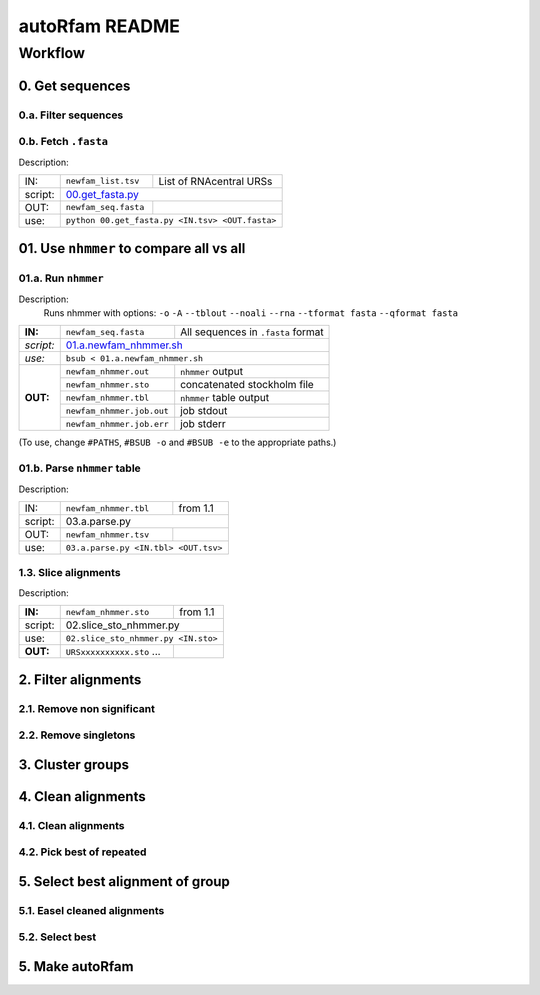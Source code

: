 autoRfam README
===============

Workflow
********
0. Get sequences
~~~~~~~~~~~~~~~~

0.a. Filter sequences
^^^^^^^^^^^^^^^^^^^^^^

0.b. Fetch ``.fasta``
^^^^^^^^^^^^^^^^^^^^^
Description:

+---------+-------------------------+-------------------------+
| IN:     | ``newfam_list.tsv``     | List of RNAcentral URSs |
+---------+-------------------------+-------------------------+
| script: | 00.get_fasta.py_                                  |
+---------+-------------------------+-------------------------+
| OUT:    |``newfam_seq.fasta``     |                         |
+---------+-------------------------+-------------------------+
| use:    |  ``python 00.get_fasta.py <IN.tsv> <OUT.fasta>``  |
+---------+-------------------------+-------------------------+

.. _00.get_fasta.py: https://github.com/nataquinones/Rfam-RNAcentral/blob/master/new_fams/nhmmer_approach2/00.get_fasta.py


01. Use ``nhmmer`` to compare all vs all
~~~~~~~~~~~~~~~~~~~~~~~~~~~~~~~~~~~~~~~
01.a. Run ``nhmmer``
^^^^^^^^^^^^^^^^^^^
Description:
  Runs nhmmer with options: ``-o`` ``-A`` ``--tblout`` ``--noali`` ``--rna`` ``--tformat fasta`` ``--qformat fasta``

+---------+-------------------------+------------------------------------+
|**IN:**  | ``newfam_seq.fasta``    | All sequences in ``.fasta`` format |
+---------+-------------------------+------------------------------------+
|*script:*| 01.a.newfam_nhmmer.sh_                                       |
+---------+-------------------------+------------------------------------+
|*use:*   | ``bsub < 01.a.newfam_nhmmer.sh``                             |
+---------+-------------------------+------------------------------------+
|**OUT:** |``newfam_nhmmer.out``    |  ``nhmmer`` output                 |
|         +-------------------------+------------------------------------+
|         |``newfam_nhmmer.sto``    |  concatenated stockholm file       |
|         +-------------------------+------------------------------------+
|         |``newfam_nhmmer.tbl``    | ``nhmmer`` table output            |
|         +-------------------------+------------------------------------+
|         |``newfam_nhmmer.job.out``|  job stdout                        |
|         +-------------------------+------------------------------------+
|         |``newfam_nhmmer.job.err``|  job stderr                        |
+---------+-------------------------+------------------------------------+

.. _01.a.newfam_nhmmer.sh: https://github.com/nataquinones/Rfam-RNAcentral/blob/master/new_fams/autoRfam/01.a.newfam-nhmmer.sh

(To use, change ``#PATHS``, ``#BSUB -o`` and ``#BSUB -e`` to the appropriate paths.)

01.b. Parse ``nhmmer`` table
^^^^^^^^^^^^^^^^^^^^^^^^^^^^
Description:

+---------+-------------------------+------------------------------------+
| IN:     | ``newfam_nhmmer.tbl``   |  from 1.1                          |
+---------+-------------------------+------------------------------------+
| script: | 03.a.parse.py                                                |
+---------+-------------------------+------------------------------------+
| OUT:    |``newfam_nhmmer.tsv``    |                                    |
+---------+-------------------------+------------------------------------+
| use:    |``03.a.parse.py <IN.tbl> <OUT.tsv>``                          |
+---------+--------------------------------------------------------------+

.. _01.newfam-nhmmer.sh: https://github.com/nataquinones/Rfam-RNAcentral/blob/master/new_fams/nhmmer_approach2/00.get_fasta.py


1.3. Slice alignments
^^^^^^^^^^^^^^^^^^^^^
Description:

+---------+-------------------------+------------------------------------+
| **IN:** | ``newfam_nhmmer.sto``   |  from 1.1                          |
+---------+-------------------------+------------------------------------+
| script: | 02.slice_sto_nhmmer.py                                       |
+---------+--------------------------------------------------------------+
| use:    |``02.slice_sto_nhmmer.py <IN.sto>``                           |
+---------+-------------------------+------------------------------------+
| **OUT:**| ``URSxxxxxxxxxx.sto``   |                                    |
|         | ...                     |                                    |
+---------+-------------------------+------------------------------------+


2. Filter alignments
~~~~~~~~~~~~~~~~~~~~

2.1. Remove non significant
^^^^^^^^^^^^^^^^^^^^^^^^^^^

2.2. Remove singletons
^^^^^^^^^^^^^^^^^^^^^^

3. Cluster groups
~~~~~~~~~~~~~~~~~

4. Clean alignments
~~~~~~~~~~~~~~~~~~~
4.1. Clean alignments
^^^^^^^^^^^^^^^^^^^^^
4.2. Pick best of repeated
^^^^^^^^^^^^^^^^^^^^^^^^^^

5. Select best alignment of group
~~~~~~~~~~~~~~~~~~~~~~~~~~~~~~~~~
5.1. Easel cleaned alignments
^^^^^^^^^^^^^^^^^^^^^^^^^^^^^
5.2. Select best
^^^^^^^^^^^^^^^^

5. Make autoRfam
~~~~~~~~~~~~~~~~
